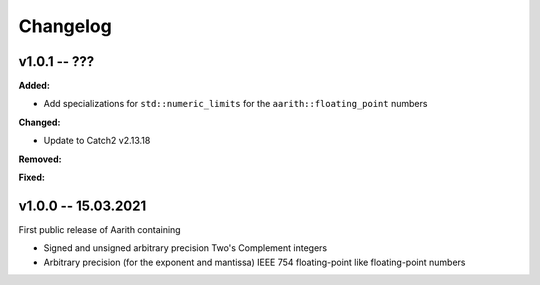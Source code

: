 Changelog
=========

v1.0.1 -- ???
-------------

**Added:**

* Add specializations for ``std::numeric_limits`` for the ``aarith::floating_point`` numbers

**Changed:**

* Update to Catch2 v2.13.18

**Removed:**

**Fixed:**

v1.0.0 -- 15.03.2021
--------------------

First public release of Aarith containing

* Signed and unsigned arbitrary precision Two's Complement integers
* Arbitrary precision (for the exponent and mantissa) IEEE 754 floating-point like floating-point numbers
